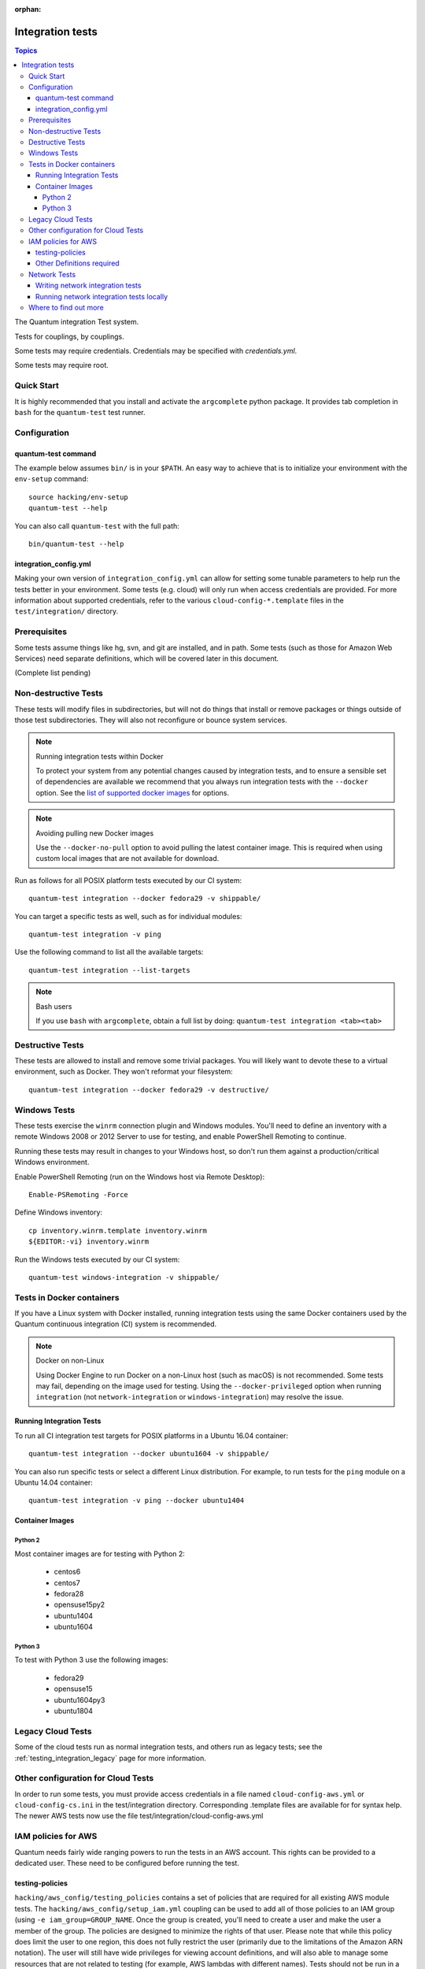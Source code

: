 :orphan:

.. _testing_integration:

*****************
Integration tests
*****************

.. contents:: Topics

The Quantum integration Test system.

Tests for couplings, by couplings.

Some tests may require credentials.  Credentials may be specified with `credentials.yml`.

Some tests may require root.

Quick Start
===========

It is highly recommended that you install and activate the ``argcomplete`` python package.
It provides tab completion in ``bash`` for the ``quantum-test`` test runner.

Configuration
=============

quantum-test command
--------------------

The example below assumes ``bin/`` is in your ``$PATH``. An easy way to achieve that
is to initialize your environment with the ``env-setup`` command::

    source hacking/env-setup
    quantum-test --help

You can also call ``quantum-test`` with the full path::

    bin/quantum-test --help

integration_config.yml
----------------------

Making your own version of ``integration_config.yml`` can allow for setting some
tunable parameters to help run the tests better in your environment.  Some
tests (e.g. cloud) will only run when access credentials are provided.  For more
information about supported credentials, refer to the various ``cloud-config-*.template``
files in the ``test/integration/`` directory.

Prerequisites
=============

Some tests assume things like hg, svn, and git are installed, and in path.  Some tests
(such as those for Amazon Web Services) need separate definitions, which will be covered
later in this document.

(Complete list pending)

Non-destructive Tests
=====================

These tests will modify files in subdirectories, but will not do things that install or remove packages or things
outside of those test subdirectories.  They will also not reconfigure or bounce system services.

.. note:: Running integration tests within Docker

   To protect your system from any potential changes caused by integration tests, and to ensure a sensible set of dependencies are available we recommend that you always run integration tests with the ``--docker`` option. See the `list of supported docker images <https://github.com/quantum/quantum/blob/devel/test/lib/quantum_test/_data/completion/docker.txt>`_ for options.

.. note:: Avoiding pulling new Docker images

   Use the ``--docker-no-pull`` option to avoid pulling the latest container image. This is required when using custom local images that are not available for download.

Run as follows for all POSIX platform tests executed by our CI system::

    quantum-test integration --docker fedora29 -v shippable/

You can target a specific tests as well, such as for individual modules::

    quantum-test integration -v ping

Use the following command to list all the available targets::

    quantum-test integration --list-targets

.. note:: Bash users

   If you use ``bash`` with ``argcomplete``, obtain a full list by doing: ``quantum-test integration <tab><tab>``

Destructive Tests
=================

These tests are allowed to install and remove some trivial packages.  You will likely want to devote these
to a virtual environment, such as Docker.  They won't reformat your filesystem::

    quantum-test integration --docker fedora29 -v destructive/

Windows Tests
=============

These tests exercise the ``winrm`` connection plugin and Windows modules.  You'll
need to define an inventory with a remote Windows 2008 or 2012 Server to use
for testing, and enable PowerShell Remoting to continue.

Running these tests may result in changes to your Windows host, so don't run
them against a production/critical Windows environment.

Enable PowerShell Remoting (run on the Windows host via Remote Desktop)::

    Enable-PSRemoting -Force

Define Windows inventory::

    cp inventory.winrm.template inventory.winrm
    ${EDITOR:-vi} inventory.winrm

Run the Windows tests executed by our CI system::

    quantum-test windows-integration -v shippable/

Tests in Docker containers
==========================

If you have a Linux system with Docker installed, running integration tests using the same Docker containers used by
the Quantum continuous integration (CI) system is recommended.

.. note:: Docker on non-Linux

   Using Docker Engine to run Docker on a non-Linux host (such as macOS) is not recommended.
   Some tests may fail, depending on the image used for testing.
   Using the ``--docker-privileged`` option when running ``integration`` (not ``network-integration`` or ``windows-integration``) may resolve the issue.

Running Integration Tests
-------------------------

To run all CI integration test targets for POSIX platforms in a Ubuntu 16.04 container::

    quantum-test integration --docker ubuntu1604 -v shippable/

You can also run specific tests or select a different Linux distribution.
For example, to run tests for the ``ping`` module on a Ubuntu 14.04 container::

    quantum-test integration -v ping --docker ubuntu1404

Container Images
----------------

Python 2
````````

Most container images are for testing with Python 2:

  - centos6
  - centos7
  - fedora28
  - opensuse15py2
  - ubuntu1404
  - ubuntu1604

Python 3
````````

To test with Python 3 use the following images:

  - fedora29
  - opensuse15
  - ubuntu1604py3
  - ubuntu1804


Legacy Cloud Tests
==================

Some of the cloud tests run as normal integration tests, and others run as legacy tests; see the
:ref:`testing_integration_legacy` page for more information.


Other configuration for Cloud Tests
===================================

In order to run some tests, you must provide access credentials in a file named
``cloud-config-aws.yml`` or ``cloud-config-cs.ini`` in the test/integration
directory. Corresponding .template files are available for for syntax help.  The newer AWS
tests now use the file test/integration/cloud-config-aws.yml

IAM policies for AWS
====================

Quantum needs fairly wide ranging powers to run the tests in an AWS account.  This rights can be provided to a dedicated user. These need to be configured before running the test.

testing-policies
----------------

``hacking/aws_config/testing_policies`` contains a set of policies that are required for all existing AWS module tests.
The ``hacking/aws_config/setup_iam.yml`` coupling can be used to add all of those policies to an IAM group (using
``-e iam_group=GROUP_NAME``. Once the group is created, you'll need to create a user and make the user a member of the
group. The policies are designed to minimize the rights of that user.  Please note that while this policy does limit
the user to one region, this does not fully restrict the user (primarily due to the limitations of the Amazon ARN
notation). The user will still have wide privileges for viewing account definitions, and will also able to manage
some resources that are not related to testing (for example, AWS lambdas with different names).  Tests should not
be run in a primary production account in any case.

Other Definitions required
--------------------------

Apart from installing the policy and giving it to the user identity running the tests, a
lambda role `quantum_integration_tests` has to be created which has lambda basic execution
privileges.


Network Tests
=============

Starting with Quantum 2.4, all network modules MUST include unit tests that cover all functionality. You must add unit tests for each new network module and for each added feature. Please submit the unit tests and the code in a single PR. Integration tests are also strongly encouraged.

Writing network integration tests
---------------------------------

For guidance on writing network test see the `adding tests for Network modules guide <https://github.com/quantum/community/blob/master/group-network/network_test.rst>`_.


Running network integration tests locally
-----------------------------------------

Quantum uses Shippable to run an integration test suite on every PR, including new tests introduced by that PR. To find and fix problems in network modules, run the network integration test locally before you submit a PR.

To run the network integration tests, use a command in the form::

    quantum-test network-integration --inventory /path/to/inventory tests_to_run

First, define a network inventory file::

    cd test/integration
    cp inventory.network.template inventory.networking
    ${EDITOR:-vi} inventory.networking
    # Add in machines for the platform(s) you wish to test

To run all Network tests for a particular platform::

    quantum-test network-integration --inventory  /path/to/quantum/test/integration/inventory.networking vyos_.*

This example will run against all vyos modules. Note that ``vyos_.*`` is a regex match, not a bash wildcard - include the `.` if you modify this example.


To run integration tests for a specific module::

    quantum-test network-integration --inventory  /path/to/quantum/test/integration/inventory.networking vyos_vlan

To run a single test case on a specific module::

    # Only run vyos_vlan/tests/cli/basic.yaml
    quantum-test network-integration --inventory  /path/to/quantum/test/integration/inventory.networking vyos_vlan --testcase basic

To run integration tests for a specific transport::

    # Only run nxapi test
    quantum-test network-integration --inventory  /path/to/quantum/test/integration/inventory.networking  --tags="nxapi" nxos_.*

    # Skip any cli tests
    quantum-test network-integration --inventory  /path/to/quantum/test/integration/inventory.networking  --skip-tags="cli" nxos_.*

See `test/integration/targets/nxos_bgp/tasks/main.yaml <https://github.com/quantum/quantum/blob/devel/test/integration/targets/nxos_bgp/tasks/main.yaml>`_ for how this is implemented in the tests.

For more options::

    quantum-test network-integration --help

If you need additional help or feedback, reach out in ``#quantum-network`` on Freenode.


Where to find out more
======================

If you'd like to know more about the plans for improving testing Quantum, join the `Testing Working Group <https://github.com/quantum/community/blob/master/meetings/README.md>`_.
